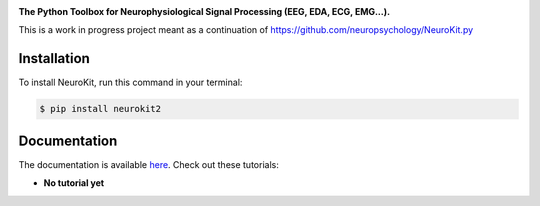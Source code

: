 .. raw:: html

    <embed>
    <h1>Neurokit2<img src='docs/img/neurokit.png' align="right" height="180"/></h1>
    </embed>
    
    
.. image:: https://img.shields.io/pypi/v/neurokit2.svg
        :target: https://pypi.python.org/pypi/neurokit2

.. image:: https://img.shields.io/travis/neuropsychology/NeuroKit.svg
        :target: https://travis-ci.org/neuropsychology/NeuroKit

.. image:: https://codecov.io/gh/neuropsychology/NeuroKit/branch/master/graph/badge.svg
        :target: https://codecov.io/gh/neuropsychology/NeuroKit
  
.. image:: https://img.shields.io/pypi/dm/neurokit2
        :target: https://pypi.python.org/pypi/neurokit2

.. image:: https://readthedocs.org/projects/neurokit2/badge/?version=latest
        :target: https://neurokit2.readthedocs.io/en/latest/?badge=latest
        :alt: Documentation Status


**The Python Toolbox for Neurophysiological Signal Processing (EEG, EDA, ECG, EMG...).**

This is a work in progress project meant as a continuation of https://github.com/neuropsychology/NeuroKit.py


Installation
------------

To install NeuroKit, run this command in your terminal:

.. code-block:: console

    $ pip install neurokit2


Documentation
--------------

The documentation is available `here <https://neurokit2.readthedocs.io/en/latest>`_. Check out these tutorials:

- **No tutorial yet**